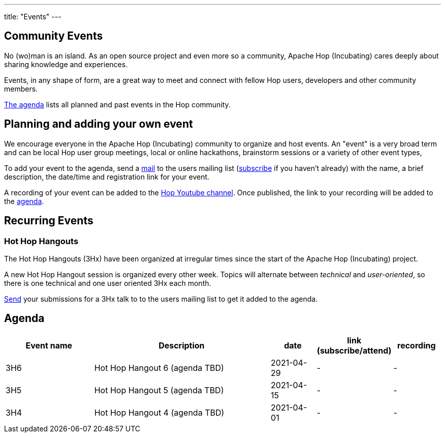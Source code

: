 ---
title: "Events"
---

## Community Events

No (wo)man is an island. As an open source project and even more so a community, Apache Hop (Incubating) cares deeply about sharing knowledge and experiences.

Events, in any shape of form, are a great way to meet and connect with fellow Hop users, developers and other community members.

<<events-agenda, The agenda>> lists all planned and past events in the Hop community.

## Planning and adding your own event

We encourage everyone in the Apache Hop (Incubating) community to organize and host events. An "event" is a very broad term and can be local Hop user group meetings, local or online hackathons, brainstorm sessions or a variety of other event types,

To add your event to the agenda, send a mailto:users@hop.apache.org[mail, Apache Hop event announcement, add your event description here] to the users mailing list (mailto:users-subscribe@hop.apache.org[subscribe] if you haven't already) with the name, a brief description, the date/time and registration link for your event.

A recording of your event can be added to the https://www.youtube.com/channel/UCGlcYslwe03Y2zbZ1W6DAGA[Hop Youtube channel]. Once published, the link to your recording will be added to the <<events-agenda, agenda>>.


## Recurring Events

### Hot Hop Hangouts

The Hot Hop Hangouts (3Hx) have been organized at irregular times since the start of the Apache Hop (Incubating) project.

A new Hot Hop Hangout session is organized every other week. Topics will alternate between _technical_ and _user-oriented_, so there is one technical and one user oriented 3Hx each month.

mailto:users@hop.apache.org[Send, 3Hx presentation submission, add your presentation topic and brief description here] your submissions for a 3Hx talk to to the users mailing list to get it added to the agenda.

[[events-agenda]]
## Agenda

[%header,cols="2,4,1,1,1"]
|===
|Event name|Description|date|link (subscribe/attend)|recording
|3H6|Hot Hop Hangout 6 (agenda TBD)|2021-04-29|-|-
|3H5|Hot Hop Hangout 5 (agenda TBD)|2021-04-15|-|-
|3H4|Hot Hop Hangout 4 (agenda TBD)|2021-04-01|-|-
|===
